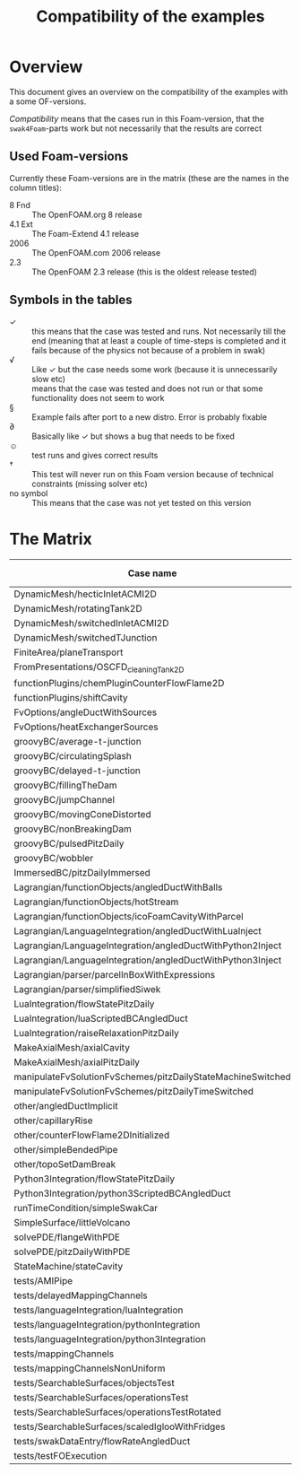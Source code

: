 #+TITLE: Compatibility of the examples
#+OPTIONS: H:4 toc:nil
* Overview
  This document gives an overview on the compatibility of the examples
  with a some OF-versions.

  /Compatibility/ means that the cases run in this Foam-version, that
  the =swak4Foam=-parts work but not necessarily that the results are
  correct
** Used Foam-versions
   Currently these Foam-versions are in the matrix (these are the
   names in the column titles):
   - 8 Fnd :: The OpenFOAM.org 8 release
   - 4.1 Ext :: The Foam-Extend 4.1 release
   - 2006 :: The OpenFOAM.com 2006 release
   - 2.3 :: The OpenFOAM 2.3 release (this is the oldest release
        tested)
** Symbols in the tables
   - \checkmark :: this means that the case was tested and runs. Not
                   necessarily till the end (meaning that at least a
                   couple of time-steps is completed and it fails
                   because of the physics not because of a problem in
                   swak)
   - \radic :: Like \checkmark but the case needs some work (because
               it is unnecessarily slow etc)
   - \sad :: means that the case was tested and does not run or that
        some functionality does not seem to work
   - \sect :: Example fails after port to a new distro. Error is
                    probably fixable
   - \partial :: Basically like \checkmark but shows a bug that needs
                 to be fixed
   - \smiley :: test runs and gives correct results
   - \dagger :: This test will never run on this Foam version because
        of technical constraints (missing solver etc)
   - no symbol :: This means that the case was not yet tested on this version
* The Matrix
  | Case name                                                   | 8 Fnd      | 4.1 Ext    | 2006       | 2.3        |
  |-------------------------------------------------------------+------------+------------+------------+------------|
  | DynamicMesh/hecticInletACMI2D                               |            | \dagger    | \checkmark | \sad       |
  | DynamicMesh/rotatingTank2D                                  |            | \checkmark | \checkmark | \checkmark |
  | DynamicMesh/switchedInletACMI2D                             |            | \dagger    | \checkmark | \sad       |
  | DynamicMesh/switchedTJunction                               |            | \dagger    | \sect      | \sad       |
  | FiniteArea/planeTransport                                   |            | \checkmark | \checkmark | \dagger    |
  | FromPresentations/OSCFD_cleaningTank2D                      |            |            |            |            |
  | functionPlugins/chemPluginCounterFlowFlame2D                |            | \sad       | \checkmark | \sad       |
  | functionPlugins/shiftCavity                                 |            | \sad       | \sad       | \sad       |
  | FvOptions/angleDuctWithSources                              |            | \dagger    | \checkmark | \checkmark |
  | FvOptions/heatExchangerSources                              |            | \dagger    | \checkmark | \sad       |
  | groovyBC/average-t-junction                                 |            | \checkmark | \checkmark | \checkmark |
  | groovyBC/circulatingSplash                                  |            | \checkmark | \radic     | \checkmark |
  | groovyBC/delayed-t-junction                                 |            | \checkmark | \checkmark | \checkmark |
  | groovyBC/fillingTheDam                                      |            | \sad       | \checkmark | \checkmark |
  | groovyBC/jumpChannel                                        |            | \checkmark | \checkmark | \checkmark |
  | groovyBC/movingConeDistorted                                |            | \checkmark | \sect      | \checkmark |
  | groovyBC/nonBreakingDam                                     |            | \dagger    | \checkmark | \dagger    |
  | groovyBC/pulsedPitzDaily                                    | \checkmark | \sad       | \checkmark | \checkmark |
  | groovyBC/wobbler                                            |            | \checkmark | \checkmark | \checkmark |
  | ImmersedBC/pitzDailyImmersed                                |            | \checkmark | \dagger    | \dagger    |
  | Lagrangian/functionObjects/angledDuctWithBalls              |            | \checkmark | \checkmark | \checkmark |
  | Lagrangian/functionObjects/hotStream                        |            | \checkmark | \sect      | \sad       |
  | Lagrangian/functionObjects/icoFoamCavityWithParcel          |            | \checkmark | \checkmark | \checkmark |
  | Lagrangian/LanguageIntegration/angledDuctWithLuaInject      |            | \checkmark | \checkmark | \sad       |
  | Lagrangian/LanguageIntegration/angledDuctWithPython2Inject  |            | \checkmark | \checkmark | \sad       |
  | Lagrangian/LanguageIntegration/angledDuctWithPython3Inject  |            | \checkmark | \checkmark | \sad       |
  | Lagrangian/parser/parcelInBoxWithExpressions                |            | \checkmark | \checkmark | \checkmark |
  | Lagrangian/parser/simplifiedSiwek                           |            | \sad       | \sad       | \checkmark |
  | LuaIntegration/flowStatePitzDaily                           |            | \checkmark | \checkmark | \checkmark |
  | LuaIntegration/luaScriptedBCAngledDuct                      |            | \checkmark | \checkmark | \checkmark |
  | LuaIntegration/raiseRelaxationPitzDaily                     |            | \dagger    | \checkmark | \dagger    |
  | MakeAxialMesh/axialCavity                                   |            | \checkmark | \checkmark | \checkmark |
  | MakeAxialMesh/axialPitzDaily                                |            | \sad       | \checkmark | \sad       |
  | manipulateFvSolutionFvSchemes/pitzDailyStateMachineSwitched |            | \dagger    | \checkmark | \checkmark |
  | manipulateFvSolutionFvSchemes/pitzDailyTimeSwitched         |            | \dagger    | \checkmark | \checkmark |
  | other/angledDuctImplicit                                    |            | \sad       | \checkmark | \sad       |
  | other/capillaryRise                                         |            | \sad       | \checkmark | \checkmark |
  | other/counterFlowFlame2DInitialized                         |            | \partial   |            | \checkmark |
  | other/simpleBendedPipe                                      |            | \checkmark | \checkmark | \checkmark |
  | other/topoSetDamBreak                                       |            | \checkmark | \sect      | \checkmark |
  | Python3Integration/flowStatePitzDaily                       |            | \checkmark | \checkmark | \checkmark |
  | Python3Integration/python3ScriptedBCAngledDuct              |            | \checkmark | \checkmark | \checkmark |
  | runTimeCondition/simpleSwakCar                              |            | \dagger    | \checkmark | \dagger    |
  | SimpleSurface/littleVolcano                                 |            | \checkmark | \checkmark | \checkmark |
  | solvePDE/flangeWithPDE                                      |            | \checkmark | \checkmark | \checkmark |
  | solvePDE/pitzDailyWithPDE                                   |            | \checkmark | \checkmark | \checkmark |
  | StateMachine/stateCavity                                    |            | \checkmark | \checkmark | \checkmark |
  | tests/AMIPipe                                               |            |            | \partial   |            |
  | tests/delayedMappingChannels                                |            | \sad       | \checkmark | \checkmark |
  | tests/languageIntegration/luaIntegration                    |            | \checkmark | \checkmark | \checkmark |
  | tests/languageIntegration/pythonIntegration                 |            | \checkmark | \checkmark | \checkmark |
  | tests/languageIntegration/python3Integration                |            | \checkmark | \checkmark | \checkmark |
  | tests/mappingChannels                                       |            | \sad       | \checkmark | \checkmark |
  | tests/mappingChannelsNonUniform                             |            | \sad       | \sect      | \checkmark |
  | tests/SearchableSurfaces/objectsTest                        |            | \checkmark | \checkmark | \checkmark |
  | tests/SearchableSurfaces/operationsTest                     |            | \checkmark | \checkmark | \partial   |
  | tests/SearchableSurfaces/operationsTestRotated              |            | \partial   |            | \partial   |
  | tests/SearchableSurfaces/scaledIglooWithFridges             |            | \checkmark | \checkmark | \checkmark |
  | tests/swakDataEntry/flowRateAngledDuct                      |            | \dagger    | \checkmark | \sad       |
  | tests/testFOExecution                                       |            | \checkmark | \checkmark | \checkmark |

# Local Variables:
# eval: (add-hook 'after-save-hook 'org-md-export-to-markdown t t)
# End:

